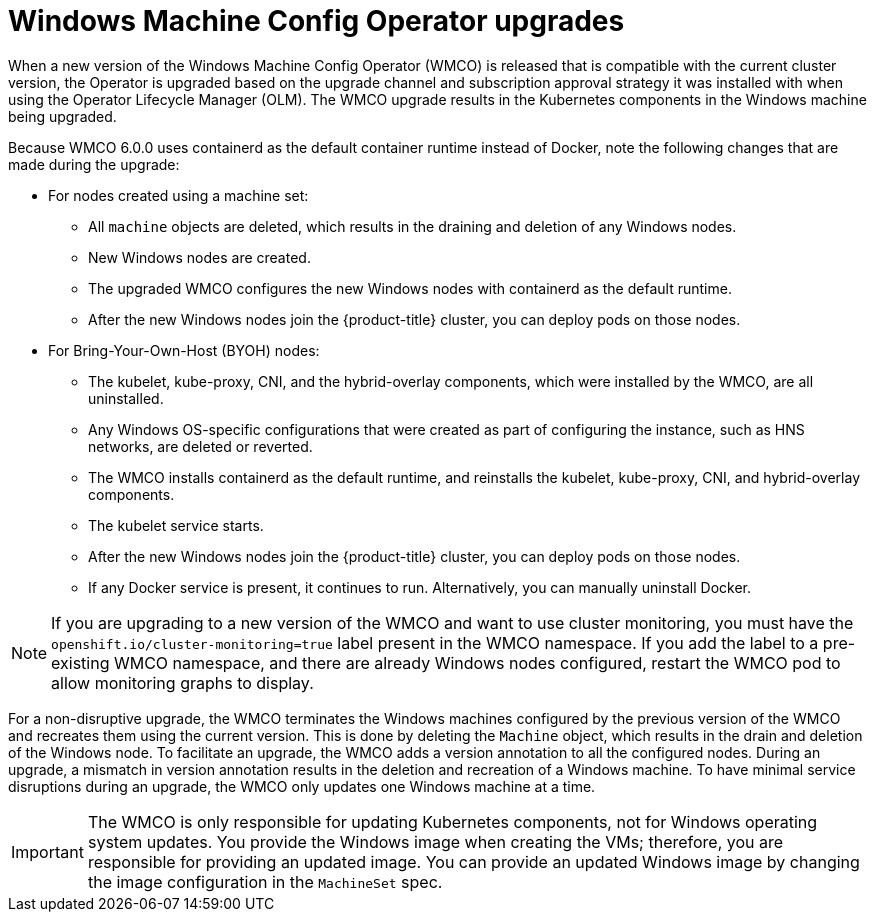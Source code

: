 // Module included in the following assemblies:
//
// * windows_containers/windows-node-upgrades.adoc

[id="wmco-upgrades_{context}"]
= Windows Machine Config Operator upgrades

When a new version of the Windows Machine Config Operator (WMCO) is released that is compatible with the current cluster version, the Operator is upgraded based on the upgrade channel and subscription approval strategy it was installed with when using the Operator Lifecycle Manager (OLM). The WMCO upgrade results in the Kubernetes components in the Windows machine being upgraded.

//the following paragraph and lists taken from https://github.com/openshift/enhancements/pull/962/files#diff-be9b7fd31ea4585b2c617aa51f14f35cb1212da129acf3455806aba6cddf782dR137
Because WMCO 6.0.0 uses containerd as the default container runtime instead of Docker, note the following changes that are made during the upgrade:

* For nodes created using a machine set:
** All `machine` objects are deleted, which results in the draining and deletion of any Windows nodes.
** New Windows nodes are created.
** The upgraded WMCO configures the new Windows nodes with containerd as the default runtime.
** After the new Windows nodes join the {product-title} cluster, you can deploy pods on those nodes.

* For Bring-Your-Own-Host (BYOH) nodes:
** The kubelet, kube-proxy, CNI, and the hybrid-overlay components, which were installed by the WMCO, are all uninstalled.
** Any Windows OS-specific configurations that were created as part of configuring the instance, such as HNS networks, are deleted or reverted.
** The WMCO installs containerd as the default runtime, and reinstalls the kubelet, kube-proxy, CNI, and hybrid-overlay components.
** The kubelet service starts.
** After the new Windows nodes join the {product-title} cluster, you can deploy pods on those nodes.
** If any Docker service is present, it continues to run. Alternatively, you can manually uninstall Docker.

[NOTE]
====
If you are upgrading to a new version of the WMCO and want to use cluster monitoring, you must have the `openshift.io/cluster-monitoring=true` label present in the WMCO namespace. If you add the label to a pre-existing WMCO namespace, and there are already Windows nodes configured, restart the WMCO pod to allow monitoring graphs to display.
====

For a non-disruptive upgrade, the WMCO terminates the Windows machines configured by the previous version of the WMCO and recreates them using the current version. This is done by deleting the `Machine` object, which results in the drain and deletion of the Windows node. To facilitate an upgrade, the WMCO adds a version annotation to all the configured nodes. During an upgrade, a mismatch in version annotation results in the deletion and recreation of a Windows machine. To have minimal service disruptions during an upgrade, the WMCO only updates one Windows machine at a time.

[IMPORTANT]
====
The WMCO is only responsible for updating Kubernetes components, not for Windows operating system updates. You provide the Windows image when creating the VMs; therefore, you are responsible for providing an updated image. You can provide an updated Windows image by changing the image configuration in the `MachineSet` spec.
====
